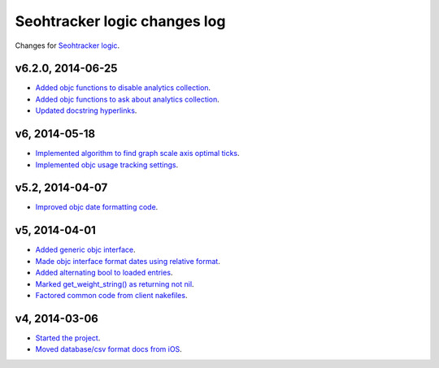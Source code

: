 =============================
Seohtracker logic changes log
=============================

Changes for `Seohtracker logic <https://github.com/gradha/seohtracker-logic>`_.

v6.2.0, 2014-06-25
------------------

* `Added objc functions to disable analytics collection
  <https://github.com/gradha/seohtracker-logic/issues/20>`_.
* `Added objc functions to ask about analytics collection
  <https://github.com/gradha/seohtracker-logic/issues/21>`_.
* `Updated docstring hyperlinks
  <https://github.com/gradha/seohtracker-logic/issues/19>`_.

v6, 2014-05-18
--------------

* `Implemented algorithm to find graph scale axis optimal ticks
  <https://github.com/gradha/seohtracker-logic/issues/13>`_.
* `Implemented objc usage tracking settings
  <https://github.com/gradha/seohtracker-logic/issues/17>`_.

v5.2, 2014-04-07
----------------

* `Improved objc date formatting code
  <https://github.com/gradha/seohtracker-logic/issues/11>`_.

v5, 2014-04-01
--------------

* `Added generic objc interface
  <https://github.com/gradha/seohtracker-logic/issues/4>`_.
* `Made objc interface format dates using relative format
  <https://github.com/gradha/seohtracker-logic/issues/7>`_.
* `Added alternating bool to loaded entries
  <https://github.com/gradha/seohtracker-logic/issues/9>`_.
* `Marked get_weight_string() as returning not nil
  <https://github.com/gradha/seohtracker-logic/issues/6>`_.
* `Factored common code from client nakefiles
  <https://github.com/gradha/seohtracker-logic/issues/8>`_.

v4, 2014-03-06
--------------

* `Started the project
  <https://github.com/gradha/seohtracker-logic/issues/1>`_.
* `Moved database/csv format docs from iOS
  <https://github.com/gradha/seohtracker-logic/issues/3>`_.
